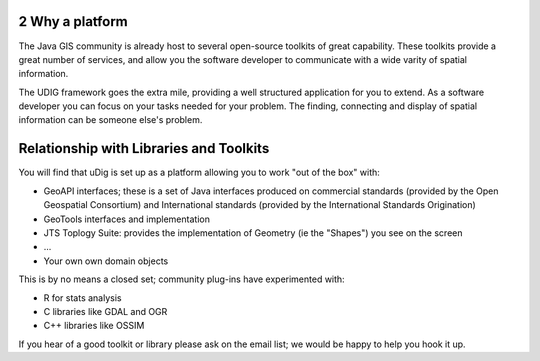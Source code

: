 2 Why a platform
================

The Java GIS community is already host to several open-source toolkits of great capability. These
toolkits provide a great number of services, and allow you the software developer to communicate
with a wide varity of spatial information.

The UDIG framework goes the extra mile, providing a well structured application for you to extend.
As a software developer you can focus on your tasks needed for your problem. The finding, connecting
and display of spatial information can be someone else's problem.

Relationship with Libraries and Toolkits
========================================

You will find that uDig is set up as a platform allowing you to work "out of the box" with:

-  GeoAPI interfaces; these is a set of Java interfaces produced on commercial standards (provided
   by the Open Geospatial Consortium) and International standards (provided by the International
   Standards Origination)
-  GeoTools interfaces and implementation
-  JTS Toplogy Suite: provides the implementation of Geometry (ie the "Shapes") you see on the
   screen
-  ...
-  Your own own domain objects

This is by no means a closed set; community plug-ins have experimented with:

-  R for stats analysis
-  C libraries like GDAL and OGR
-  C++ libraries like OSSIM

If you hear of a good toolkit or library please ask on the email list; we would be happy to help you
hook it up.
